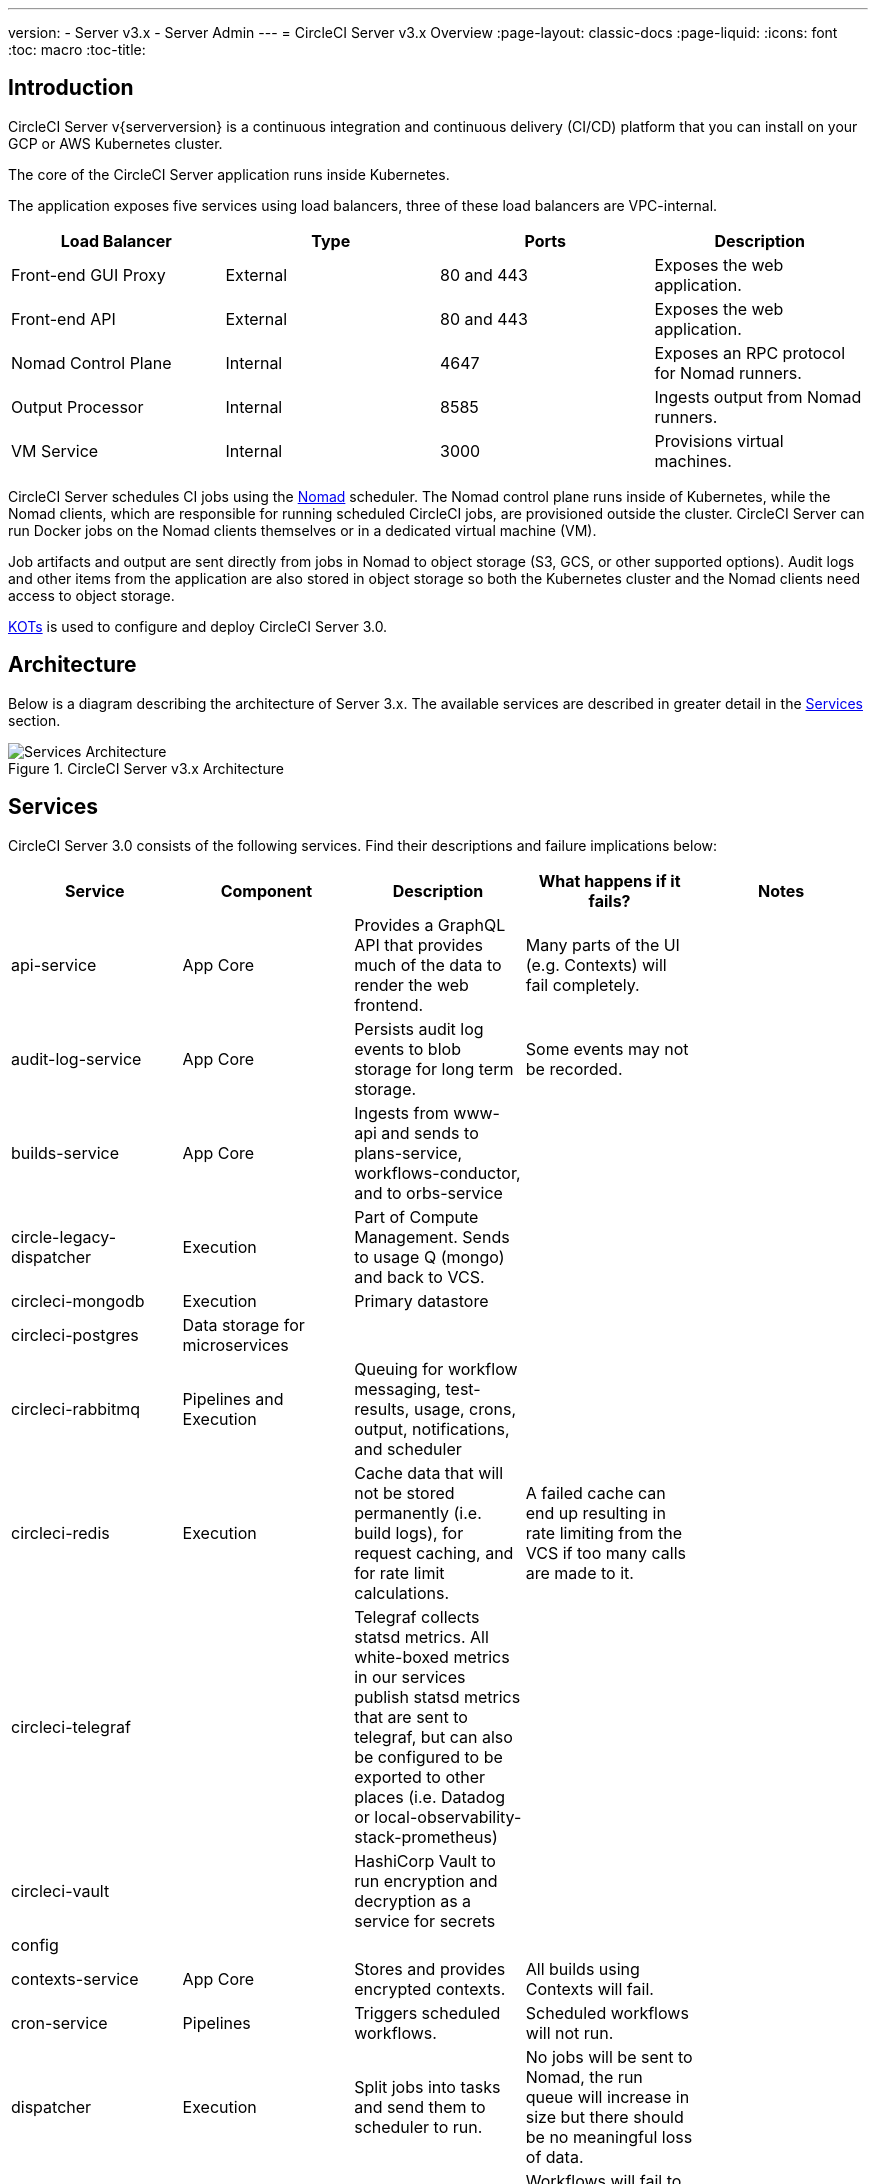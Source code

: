 ---
version:
- Server v3.x
- Server Admin
---
= CircleCI Server v3.x Overview
:page-layout: classic-docs
:page-liquid:
:icons: font
:toc: macro
:toc-title:

toc::[]

== Introduction

CircleCI Server v{serverversion} is a continuous integration and continuous delivery (CI/CD) platform that you can install on your GCP or AWS Kubernetes cluster.

The core of the CircleCI Server application runs inside Kubernetes.

The application exposes five services using load balancers, three of these load balancers are VPC-internal.

[.table.table-striped]
[cols=4*, options="header", stripes=even]
|===
| Load Balancer
| Type
| Ports
| Description

| Front-end GUI Proxy
| External
| 80 and 443
| Exposes the web application.

| Front-end API
| External
| 80 and 443
| Exposes the web application.

| Nomad Control Plane
| Internal
| 4647
| Exposes an RPC protocol for Nomad runners.

| Output Processor
| Internal
| 8585
| Ingests output from Nomad runners.

| VM Service
| Internal
| 3000
| Provisions virtual machines.
|===

CircleCI Server schedules CI jobs using the https://www.nomadproject.io/[Nomad] scheduler. The Nomad control plane runs inside of Kubernetes, while the
Nomad clients, which are responsible for running scheduled CircleCI jobs, are provisioned outside the cluster. CircleCI
Server can run Docker jobs on the Nomad clients themselves or in a dedicated virtual machine (VM).

Job artifacts and output are sent directly from jobs in Nomad to object storage (S3, GCS, or other supported options).
Audit logs and other items from the application are also stored in object storage so both the Kubernetes cluster and the
Nomad clients need access to object storage.

https://kots.io/[KOTs] is used to configure and deploy CircleCI Server 3.0.

== Architecture
Below is a diagram describing the architecture of Server 3.x. The available services
are described in greater detail in the <<Services>> section.

.CircleCI Server v3.x Architecture
image::server-3-architecture-diagram.png[Services Architecture]
<<<

== Services

CircleCI Server 3.0 consists of the following services. Find their descriptions and failure implications below:

[.table.table-striped]
[cols=5*, options="header", stripes=even]
|===
| Service
| Component
| Description
| What happens if it fails?
| Notes

| api-service
| App Core
| Provides a GraphQL API that provides much of the data to render the web frontend.
| Many parts of the UI (e.g. Contexts) will fail completely.
|

| audit-log-service
| App Core
| Persists audit log events to blob storage for long term storage.
| Some events may not be recorded.
|

| builds-service
| App Core
| Ingests from www-api and sends to plans-service, workflows-conductor, and to orbs-service
|
|

| circle-legacy-dispatcher
| Execution
| Part of Compute Management. Sends to usage Q (mongo) and back to VCS.
|
|

| circleci-mongodb
| Execution
| Primary datastore
|
|

| circleci-postgres
| Data storage for microservices
|
|
|

| circleci-rabbitmq
| Pipelines and Execution
| Queuing for workflow messaging, test-results, usage, crons, output, notifications, and scheduler
|
|

| circleci-redis
| Execution
| Cache data that will not be stored permanently (i.e. build logs), for request caching, and for rate limit calculations.
| A failed cache can end up resulting in rate limiting from the VCS if too many calls are made to it.
|

| circleci-telegraf
|
| Telegraf collects statsd metrics. All white-boxed metrics in our services publish statsd metrics that are sent to telegraf,
but can also be configured to be exported to other places (i.e. Datadog or local-observability-stack-prometheus)
|
|

| circleci-vault
|
| HashiCorp Vault to run encryption and decryption as a service for secrets
|
|

| config
|
|
|
|

| contexts-service
| App Core
| Stores and provides encrypted contexts.
| All builds using Contexts will fail.
|

| cron-service
| Pipelines
| Triggers scheduled workflows.
| Scheduled workflows will not run.
|

| dispatcher
| Execution
| Split jobs into tasks and send them to scheduler to run.
| No jobs will be sent to Nomad, the run queue will increase in size but there should be no meaningful loss of data.
|

| domain-service
| App Core
| Stores and provides information about our domain model. Works with permissions and API
| Workflows will fail to start and some REST API calls may fail causing 500 errors in the CircleCI UI. 	If LDAP authentication is in use, all logins will fail.
|

| exim
|
| Will be removed in GA, but users can provide mail submission credentials to an existing MTA
| No email notifications will be sent.
|

| federations-service
| App Core
| Stores user identities (LDAP). API and permissions-service
| If LDAP authentication is in use, all logins will fail and some REST API calls might fail.
| LDAP integration not available

| frontend
| Frontend
| CircleCI web app and www-api proxy.
| The UI and REST API will be unavailable and no jobs will be triggered by GitHub/Enterprise. Running builds will be OK but no updates will be seen.
|

| inject-bottoken
|
| A Kubernetes job that inserts a "bot token" into MongoDB. Bot tokens are authorization interservice communication.		Mainly for www-api
|
|

| kotsadm-kots
| Licensing
| The main Kots application. Runs the Kots admin console where upgrades and configuration of server take place	No admin console available.
| No upgrades or configuration possible for Server
|

| kotsadm-migrations
| Licensing
| Performs database migrations to handle updates of Kotsadm
|
|

| kotsadm-minio
| Licensing
| Object storage for Kots licensing
|
|

| kotsadm-operator
| Licensing
| Deploys and controls Kotsadm
|
|

| kotsadm-postgres
| Licensing
| Database for Kots licensing
|
|

| legacy-notifier
| App Core
| Handles notifications to external services (Slack, email, etc.)
|
|

| local-observability-stack-grafana
| Server
| Used for dashboarding and monitoring
|
|

| local-observability-stack-loki
| Server
| Used for log aggregation
|
|

| local-observability-stack-prometheus
| Server
| Used for metrics
|
|

| local-observability-stack-promtail
| Server
| Used to aggregate logs in a Loki instance.
| Log aggregation will fail. Loki won't contain any container logs.
|

| orb-service
| Pipelines
| Handles communication between orb registry and config.
|
|

| output-processor
| Execution
| Receives job output & status updates and writes them to MongoDB. Also provides an API to running jobs to access caches, workspaces, store caches, workspaces, artifacts, & test results.
|
|

| permissions-service
| App Core
| Provides the CircleCI permissions interface.
| Workflows will fail to start and some REST API calls may fail, causing 500 errors in the UI.
|

| scheduler
| Execution
| Runs tasks sent to it. Works with Nomad server.
| No jobs will be sent to Nomad, the run queue will increase in size but there should be no meaningful loss of data.
|

| server-troubleshooter
| Data
| Runs commands inside pods and appends output to support bundles.
|
| May not be available in GA.

| slanger
| Server
| Provides real-time events to the CircleCI app.
| Live UI updates will stop but hard refreshes will still work.
|

| test-results
| Execution
| Parses test result files and stores data.
| There will be no test failure or timing data for jobs, but this will be back-filled once the service is restarted.
|

| vm-gc
| Compute Management
| Periodically check for stale machine and remote Docker instances and request that vm-service remove them.
| Old vm-service instances might not be destroyed until this service is restarted.
|

| vm-scaler
| Machine
| Periodically requests that vm-service provision more instances for running machine and remote Docker jobs.
| VM instances for machine and Remote Docker might not be provisioned causing you to run out of capacity to run jobs with these executors.
| Different overlay for EKS vs. GKE.

| vm-service
| Machine
| Inventory of available vm-service instances, and provisioning of new instances.
| Jobs that use machine or remote Docker will fail.
|

| workflows-conductor-event-consumer
| Pipelines
| Takes in information from VCS to kick off pipelines.
| New Pipelines will not be kicked off when there are changes in the VCS.
|

| workflows-conductor-grpc-handler
| Pipelines
| Helps translate the information through gRPC.
|
|

| web-ui-*
| Frontend
| Micro Front End (MFE) services used to render the frontend web application GUI.
| The respective services page will fail to load. Example: A web-ui-server-admin failure means the Server Admin page will fail to load.
| The MFE's are used to render the web application located at app.<my domain here>

|===

== What to read next

* https://circleci.com/docs/2.0/server-3-whats-new[What's new in 3.x]
* https://circleci.com/docs/2.0/server-3-install[Server 3.x Installation]
* https://circleci.com/docs/2.0/server-3-install-migration[Server 3.x Migration]
